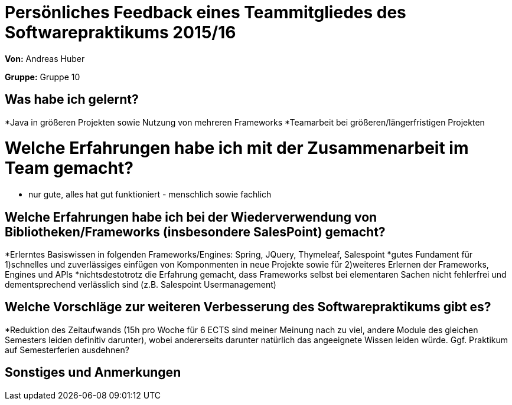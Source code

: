 = Persönliches Feedback eines Teammitgliedes des Softwarepraktikums 2015/16

**Von:**
Andreas Huber

**Gruppe:**
Gruppe 10

== Was habe ich gelernt?
*Java in größeren Projekten sowie Nutzung von mehreren Frameworks
*Teamarbeit bei größeren/längerfristigen Projekten

= Welche Erfahrungen habe ich mit der Zusammenarbeit im Team gemacht?
* nur gute, alles hat gut funktioniert - menschlich sowie fachlich

== Welche Erfahrungen habe ich bei der Wiederverwendung von Bibliotheken/Frameworks (insbesondere SalesPoint) gemacht?
*Erlerntes Basiswissen in folgenden Frameworks/Engines: Spring, JQuery, Thymeleaf, Salespoint
*gutes Fundament für 1)schnelles und zuverlässiges einfügen von Komponmenten in neue Projekte sowie für 2)weiteres Erlernen der Frameworks, Engines und APIs
*nichtsdestotrotz die Erfahrung gemacht, dass Frameworks selbst bei elementaren Sachen nicht fehlerfrei und dementsprechend verlässlich sind (z.B. Salespoint Usermanagement)

== Welche Vorschläge zur weiteren Verbesserung des Softwarepraktikums gibt es?
*Reduktion des Zeitaufwands (15h pro Woche für 6 ECTS sind meiner Meinung nach zu viel, andere Module des gleichen Semesters leiden definitiv darunter), wobei andererseits darunter natürlich das angeeignete Wissen leiden würde. Ggf. Praktikum auf Semesterferien ausdehnen?

== Sonstiges und Anmerkungen
